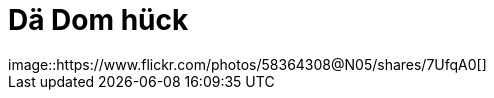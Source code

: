= Dä Dom hück
:published_at: 2015-12-11
:hp-tags: Dom, Kölle, Colonia
image::https://www.flickr.com/photos/58364308@N05/shares/7UfqA0[]